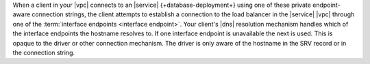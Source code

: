 When a client in your |vpc| connects to an |service| 
{+database-deployment+} using one of these private endpoint-aware
connection strings, the client attempts to
establish a connection to the load balancer in the |service| |vpc|
through one of the :term:`interface endpoints <interface endpoint>`.
Your client's |dns| resolution mechanism handles which of the interface
endpoints the hostname resolves to. If one interface endpoint is
unavailable the next is used. This is opaque to the driver or other
connection mechanism. The driver is only aware of the hostname in the
SRV record or in the connection string.
